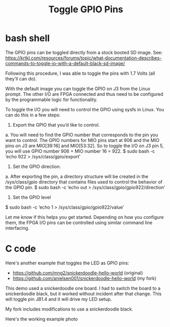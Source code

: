 #+TITLE: Toggle GPIO Pins

* bash shell

The GPIO pins can be toggled directly from a stock booted SD image. See:
https://krtkl.com/resources/forums/topic/what-documentation-describes-commands-to-toggle-io-with-a-default-black-sd-image/

Following this procedure, I was able to toggle the pins with 1.7 Volts (all they'll can do).

#+begin_quote
With the default image you can toggle the GPIO on J3 from the Linux prompt. The other I/O are FPGA connected and thus need to be configured by the programmable logic for functionality.

To toggle the I/O you will need to control the GPIO using sysfs in Linux. You can do this in a few steps:

1. Export the GPIO that you’d like to control.
a. You will need to find the GPIO number that corresponds to the pin you want to control. The GPIO numbers for MIO pins start at 906 and the MIO pins on J3 are MIO[39:16] and MIO[53:32]. So to toggle the I/O on J3 pin 5, you will use GPIO number 906 + MIO number 16 = 922.
$ sudo bash -c ‘echo 922 > /sys/class/gpio/export’

2. Set the GPIO direction.
a. After exporting the pin, a directory structure will be created in the /sys/class/gpio directory that contains files used to control the behavior of the GPIO pin.
$ sudo bash -c ‘echo out > /sys/class/gpio/gpio922/direction’

3. Set the GPIO level
$ sudo bash -c ‘echo 1 > /sys/class/gpio/gpio922/value’

Let me know if this helps you get started. Depending on how you configure them, the FPGA I/O pins can be controlled using similar command line interfacing.
#+ene_quote

* C code

Here's another example that toggles the LED as GPIO pins:
 - https://github.com/mng2/snickerdoodle-hello-world (original)
 - https://github.com/anielsen001/snickerdoodle-hello-world (my fork)

This demo used a snickerdoodle one board. I had to switch the board to a snickerdoodle black, but it worked without incident after that change. This will toggle pin JB1.4 and it will drive my LED setup.

My fork includes modifications to use a snickerdoodle black.

Here's the working example photo
[[file:img/gpio_toggle_hello.jpg]]

